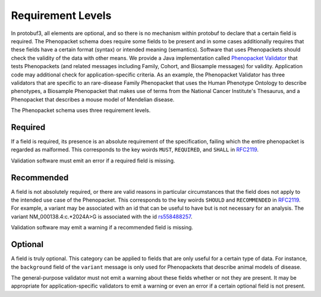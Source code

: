 .. _rstrequirements:

==================
Requirement Levels
==================


In protobuf3, all elements are optional, and so there is no mechanism within protobuf to declare that a certain field
is required. The Phenopacket schema does require some fields to be present and in some cases additionally requires that
these fields have a certain format (syntax) or intended meaning (semantics). Software that uses Phenopackets should
check the validity of the data with other means. We provide a Java implementation called
`Phenopacket Validator <https://github.com/phenopackets/phenopacket-validator>`_ that tests Phenopackets (and related
messages including Family, Cohort, and Biosample messages) for validity. Application code may additional check for
application-specific criteria. As an example, the Phenopacket Validator has three validators that are specific to
an rare-disease Family Phenopacket that uses the Human Phenotype Ontology to describe phenotypes, a Biosample
Phenopacket that makes use of terms from the National Cancer Institute's Thesaurus, and a Phenopacket that describes
a mouse model of Mendelian disease.


The Phenopacket schema uses three requirement levels.


Required
========
If a field is required, its presence is  an absolute requirement of the specification, failing which the entire
phenopacket is regarded as malformed. This corresponds to the key woirds ``MUST``, ``REQUIRED``, and ``SHALL`` in
`RFC2119 <https://www.ietf.org/rfc/rfc2119.txt>`_.

Validation software must emit an error if a required field is missing.

Recommended
===========

A field is not absolutely required, or there are valid reasons in particular circumstances that the field does
not apply to the intended use case of the Phenopacket. This corresponds to the key woirds ``SHOULD`` and ``RECOMMENDED`` in
`RFC2119 <https://www.ietf.org/rfc/rfc2119.txt>`_. For example, a variant may be associated with an id that can
be useful to have but is not necessary for an analysis. The variant NM_000138.4:c.*2024A>G is associated with the
id `rs558488257 <https://www.ncbi.nlm.nih.gov/snp/rs558488257>`_.

Validation software may emit a warning if a recommended field is missing.


Optional
========

A field is truly optional. This category can be applied to fields that are only useful for a certain type of data. For
instance, the ``background`` field of the ``variant`` message is only used for Phenopackets that describe animal
models of disease.

The general-purpose validator must not emit a warning about these fields whether or not they are present. It may be
appropriate for application-specific validators to emit a warning or even an error if a certain optional field is not
present.